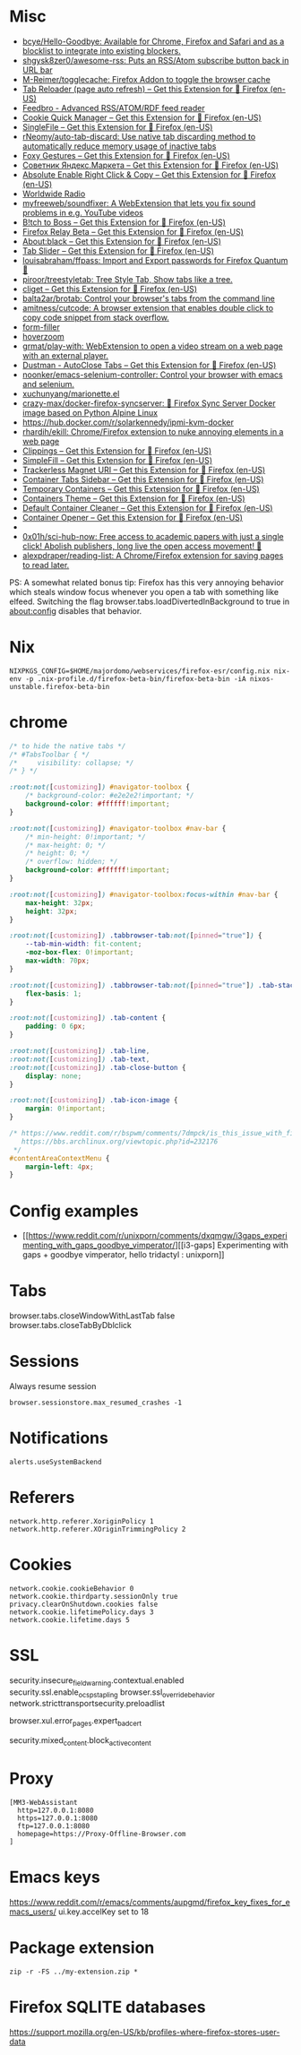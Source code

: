 
* Misc

- [[https://github.com/bcye/Hello-Goodbye][bcye/Hello-Goodbye: Available for Chrome, Firefox and Safari and as a blocklist to integrate into existing blockers.]]
- [[https://github.com/shgysk8zer0/awesome-rss][shgysk8zer0/awesome-rss: Puts an RSS/Atom subscribe button back in URL bar]]
- [[https://github.com/M-Reimer/togglecache/][M-Reimer/togglecache: Firefox Addon to toggle the browser cache]]
- [[https://addons.mozilla.org/en-US/firefox/addon/tab-reloader/?src=featured][Tab Reloader (page auto refresh) – Get this Extension for 🦊 Firefox (en-US)]]
- [[https://addons.mozilla.org/en-US/firefox/addon/feedbroreader/?src=featured][Feedbro - Advanced RSS/ATOM/RDF feed reader]]
- [[https://addons.mozilla.org/en-US/firefox/addon/cookie-quick-manager/?src=featured][Cookie Quick Manager – Get this Extension for 🦊 Firefox (en-US)]]
- [[https://addons.mozilla.org/en-US/firefox/addon/single-file/?src=featured][SingleFile – Get this Extension for 🦊 Firefox (en-US)]]
- [[https://github.com/rNeomy/auto-tab-discard/][rNeomy/auto-tab-discard: Use native tab discarding method to automatically reduce memory usage of inactive tabs]]
- [[https://addons.mozilla.org/en-US/firefox/addon/foxy-gestures/?src=featured][Foxy Gestures – Get this Extension for 🦊 Firefox (en-US)]]
- [[https://addons.mozilla.org/en-US/firefox/addon/sovetnik/?src=search][Советник Яндекс.Маркета – Get this Extension for 🦊 Firefox (en-US)]]
- [[https://addons.mozilla.org/en-US/firefox/addon/absolute-enable-right-click/?src=search][Absolute Enable Right Click & Copy – Get this Extension for 🦊 Firefox (en-US)]]
- [[https://addons.mozilla.org/en-US/firefox/addon/worldwide-radio/?src=featured][Worldwide Radio]]
- [[https://github.com/myfreeweb/soundfixer][myfreeweb/soundfixer: A WebExtension that lets you fix sound problems in e.g. YouTube videos]]
- [[https://addons.mozilla.org/en-US/firefox/addon/b-itch-to-boss/?src=featured][B!tch to Boss – Get this Extension for 🦊 Firefox (en-US)]]
- [[https://addons.mozilla.org/en-US/firefox/addon/private-relay/][Firefox Relay Beta – Get this Extension for 🦊 Firefox (en-US)]]
- [[https://addons.mozilla.org/en-US/firefox/addon/about-black/?src=recommended][About:black – Get this Extension for 🦊 Firefox (en-US)]]
- [[https://addons.mozilla.org/en-US/firefox/addon/tab-slider/?src=recommended][Tab Slider – Get this Extension for 🦊 Firefox (en-US)]]
- [[https://github.com/louisabraham/ffpass][louisabraham/ffpass: Import and Export passwords for Firefox Quantum 🔑]]
- [[https://github.com/piroor/treestyletab][piroor/treestyletab: Tree Style Tab, Show tabs like a tree.]]
- [[https://addons.mozilla.org/en-US/firefox/addon/cliget/][cliget – Get this Extension for 🦊 Firefox (en-US)]]
- [[https://github.com/balta2ar/brotab][balta2ar/brotab: Control your browser's tabs from the command line]]
- [[https://github.com/amitness/cutcode][amitness/cutcode: A browser extension that enables double click to copy code snippet from stack overflow.]]
- [[https://github.com/husainshabbir/form-filler][form-filler]]
- [[https://github.com/extesy/hoverzoom][hoverzoom]]
- [[https://github.com/grmat/play-with][grmat/play-with: WebExtension to open a video stream on a web page with an external player.]]
- [[https://addons.mozilla.org/en-US/firefox/addon/dustman/][Dustman - AutoClose Tabs – Get this Extension for 🦊 Firefox (en-US)]]
- [[https://github.com/noonker/emacs-selenium-controller][noonker/emacs-selenium-controller: Control your browser with emacs and selenium.]]
- [[https://github.com/xuchunyang/marionette.el][xuchunyang/marionette.el]]
- [[https://github.com/crazy-max/docker-firefox-syncserver][crazy-max/docker-firefox-syncserver: 🐳 Firefox Sync Server Docker image based on Python Alpine Linux]]
- [[https://hub.docker.com/r/solarkennedy/ipmi-kvm-docker]]
- [[https://github.com/rhardih/ekill][rhardih/ekill: Chrome/Firefox extension to nuke annoying elements in a web page]]
- [[https://addons.mozilla.org/en-US/firefox/addon/clippings/?src=search][Clippings – Get this Extension for 🦊 Firefox (en-US)]]
- [[https://addons.mozilla.org/en-US/firefox/addon/simplefill/?src=recommended][SimpleFill – Get this Extension for 🦊 Firefox (en-US)]]
- [[https://addons.mozilla.org/en-US/firefox/addon/trackerless-magnets/?src=search][Trackerless Magnet URI – Get this Extension for 🦊 Firefox (en-US)]]
- [[https://addons.mozilla.org/en-US/firefox/addon/container-tabs-sidebar/?src=search][Container Tabs Sidebar – Get this Extension for 🦊 Firefox (en-US)]]
- [[https://addons.mozilla.org/en-US/firefox/addon/temporary-containers/?src=search][Temporary Containers – Get this Extension for 🦊 Firefox (en-US)]]
- [[https://addons.mozilla.org/en-US/firefox/addon/containers-theme/?src=search][Containers Theme – Get this Extension for 🦊 Firefox (en-US)]]
- [[https://addons.mozilla.org/en-US/firefox/addon/default-container-cleaner/?src=search][Default Container Cleaner – Get this Extension for 🦊 Firefox (en-US)]]
- [[https://addons.mozilla.org/en-US/firefox/addon/container-opener/?src=search][Container Opener – Get this Extension for 🦊 Firefox (en-US)]]
- [[https://raw.githubusercontent.com/xiaoxiaoflood/firefox-scripts/master/screenshots/window.png]]
- [[https://github.com/0x01h/sci-hub-now][0x01h/sci-hub-now: Free access to academic papers with just a single click! Abolish publishers, long live the open access movement! 🦅]]
- [[https://github.com/alexpdraper/reading-list][alexpdraper/reading-list: A Chrome/Firefox extension for saving pages to read later.]]

PS: A somewhat related bonus tip: Firefox has this very annoying
behavior which steals window focus whenever you open a tab with
something like elfeed. Switching the flag
browser.tabs.loadDivertedInBackground to true in about:config disables
that behavior.

* Nix

: NIXPKGS_CONFIG=$HOME/majordomo/webservices/firefox-esr/config.nix nix-env -p .nix-profile.d/firefox-beta-bin/firefox-beta-bin -iA nixos-unstable.firefox-beta-bin

* chrome

#+BEGIN_SRC css
/* to hide the native tabs */
/* #TabsToolbar { */
/*     visibility: collapse; */
/* } */

:root:not([customizing]) #navigator-toolbox {
    /* background-color: #e2e2e2!important; */
    background-color: #ffffff!important;
}

:root:not([customizing]) #navigator-toolbox #nav-bar {
    /* min-height: 0!important; */
    /* max-height: 0; */
    /* height: 0; */
    /* overflow: hidden; */
    background-color: #ffffff!important;
}

:root:not([customizing]) #navigator-toolbox:focus-within #nav-bar {
    max-height: 32px;
    height: 32px;
}

:root:not([customizing]) .tabbrowser-tab:not([pinned="true"]) {
    --tab-min-width: fit-content;
    -moz-box-flex: 0!important;
    max-width: 70px;
}

:root:not([customizing]) .tabbrowser-tab:not([pinned="true"]) .tab-stack {
    flex-basis: 1;
}

:root:not([customizing]) .tab-content {
    padding: 0 6px;
}

:root:not([customizing]) .tab-line,
:root:not([customizing]) .tab-text,
:root:not([customizing]) .tab-close-button {
    display: none;
}

:root:not([customizing]) .tab-icon-image {
    margin: 0!important;
}

/* https://www.reddit.com/r/bspwm/comments/7dmpck/is_this_issue_with_firefox_quantum_related_to/
   https://bbs.archlinux.org/viewtopic.php?id=232176
 */
#contentAreaContextMenu {
    margin-left: 4px;
}

#+END_SRC

* Config examples

- [[https://www.reddit.com/r/unixporn/comments/dxqmgw/i3gaps_experimenting_with_gaps_goodbye_vimperator/][[i3-gaps] Experimenting with gaps + goodbye vimperator, hello tridactyl : unixporn]]

* Tabs
browser.tabs.closeWindowWithLastTab false
browser.tabs.closeTabByDblclick

* Sessions

Always resume session
#+BEGIN_EXAMPLE
  browser.sessionstore.max_resumed_crashes -1
#+END_EXAMPLE

* Notifications

#+BEGIN_EXAMPLE
  alerts.useSystemBackend
#+END_EXAMPLE

* Referers

#+BEGIN_EXAMPLE
  network.http.referer.XoriginPolicy 1
  network.http.referer.XOriginTrimmingPolicy 2
#+END_EXAMPLE

* Cookies

#+BEGIN_EXAMPLE
  network.cookie.cookieBehavior 0
  network.cookie.thirdparty.sessionOnly true
  privacy.clearOnShutdown.cookies false
  network.cookie.lifetimePolicy.days 3
  network.cookie.lifetime.days 5
#+END_EXAMPLE

* SSL

security.insecure_field_warning.contextual.enabled
security.ssl.enable_ocsp_stapling
browser.ssl_override_behavior
network.stricttransportsecurity.preloadlist

browser.xul.error_pages.expert_bad_cert

security.mixed_content.block_active_content

* Proxy

#+BEGIN_EXAMPLE
  [MM3-WebAssistant
    http=127.0.0.1:8080
    https=127.0.0.1:8080
    ftp=127.0.0.1:8080
    homepage=https://Proxy-Offline-Browser.com
  ]
#+END_EXAMPLE

* Emacs keys

  https://www.reddit.com/r/emacs/comments/aupgmd/firefox_key_fixes_for_emacs_users/
  ui.key.accelKey set to 18

* Package extension

: zip -r -FS ../my-extension.zip *

* Firefox SQLITE databases

https://support.mozilla.org/en-US/kb/profiles-where-firefox-stores-user-data
